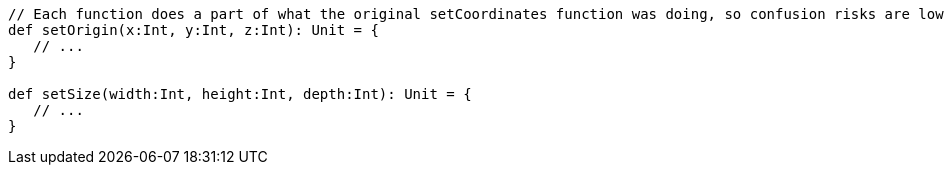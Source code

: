 [source,scala]
----
// Each function does a part of what the original setCoordinates function was doing, so confusion risks are lower
def setOrigin(x:Int, y:Int, z:Int): Unit = {
   // ...
}

def setSize(width:Int, height:Int, depth:Int): Unit = {
   // ...
}
----
